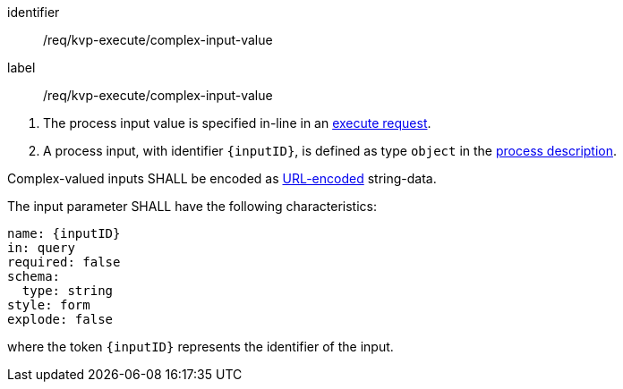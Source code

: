 [[req_kvp-execute_complex-input-value]]
[requirement]
====
[%metadata]
identifier:: /req/kvp-execute/complex-input-value
label:: /req/kvp-execute/complex-input-value

[.component,class=conditions]
--
. The process input value is specified in-line in an <<execute-request-body,execute request>>.
. A process input, with identifier `{inputID}`, is defined as type `object` in the <<sc_process_description,process description>>.
--

[.component,class=part]
--
Complex-valued inputs SHALL be encoded as https://datatracker.ietf.org/doc/html/rfc3986#section-2[URL-encoded] string-data.
--

[.component,class=part]
--
The input parameter SHALL have the following characteristics:

[source,yaml]
----
name: {inputID}
in: query
required: false
schema:
  type: string
style: form
explode: false
----

where the token `{inputID}` represents the identifier of the input.
--

====
